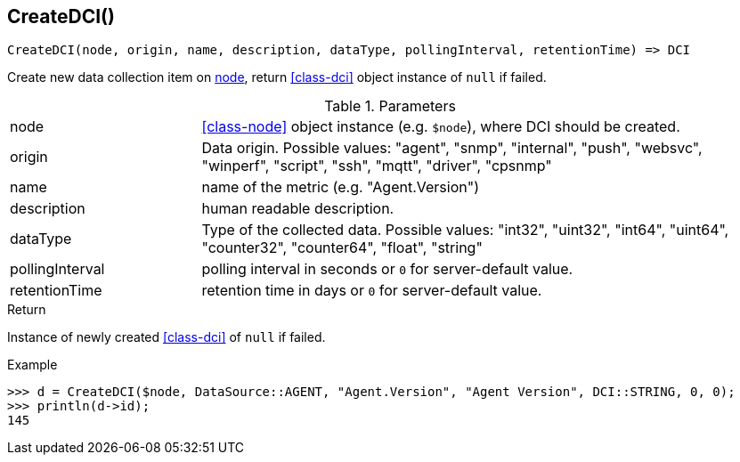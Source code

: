 [.nxsl-function]
[[func-createdci]]
== CreateDCI()

[source,c]
----
CreateDCI(node, origin, name, description, dataType, pollingInterval, retentionTime) => DCI
----

Create new data collection item on <<class-node,node>>, return <<class-dci>> object instance of `null` if failed.

.Parameters
[cols="1,3a" grid="none", frame="none"]
|===
|node|<<class-node>> object instance (e.g. `$node`), where DCI should be created.
|origin| Data origin. Possible values: "agent", "snmp", "internal", "push", "websvc", "winperf", "script", "ssh", "mqtt", "driver", "cpsnmp"
|name|name of the metric (e.g. "Agent.Version")
|description|human readable description.
|dataType|Type of the collected data. Possible values: "int32", "uint32", "int64", "uint64", "counter32", "counter64", "float", "string"
|pollingInterval|polling interval in seconds or `0` for server-default value.
|retentionTime|retention time in days or `0` for server-default value.
|===

.Return
Instance of newly created <<class-dci>> of `null` if failed.

.Example
[.source]
....
>>> d = CreateDCI($node, DataSource::AGENT, "Agent.Version", "Agent Version", DCI::STRING, 0, 0);
>>> println(d->id);
145
....
